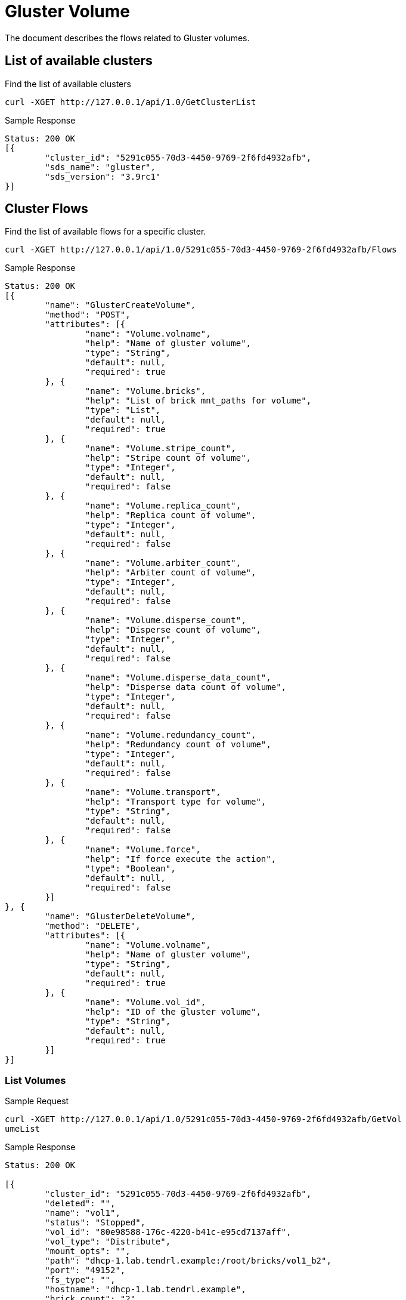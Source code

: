 // vim: tw=79
= Gluster Volume

The document describes the flows related to Gluster volumes.

== List of available clusters

Find the list of available clusters

----------
curl -XGET http://127.0.0.1/api/1.0/GetClusterList
----------

Sample Response

----------
Status: 200 OK
[{
	"cluster_id": "5291c055-70d3-4450-9769-2f6fd4932afb",
	"sds_name": "gluster",
	"sds_version": "3.9rc1"
}]
----------

== Cluster Flows


Find the list of available flows for a specific cluster.

----------
curl -XGET http://127.0.0.1/api/1.0/5291c055-70d3-4450-9769-2f6fd4932afb/Flows
----------

Sample Response

----------
Status: 200 OK
[{
	"name": "GlusterCreateVolume",
	"method": "POST",
	"attributes": [{
		"name": "Volume.volname",
		"help": "Name of gluster volume",
		"type": "String",
		"default": null,
		"required": true
	}, {
		"name": "Volume.bricks",
		"help": "List of brick mnt_paths for volume",
		"type": "List",
		"default": null,
		"required": true
	}, {
		"name": "Volume.stripe_count",
		"help": "Stripe count of volume",
		"type": "Integer",
		"default": null,
		"required": false
	}, {
		"name": "Volume.replica_count",
		"help": "Replica count of volume",
		"type": "Integer",
		"default": null,
		"required": false
	}, {
		"name": "Volume.arbiter_count",
		"help": "Arbiter count of volume",
		"type": "Integer",
		"default": null,
		"required": false
	}, {
		"name": "Volume.disperse_count",
		"help": "Disperse count of volume",
		"type": "Integer",
		"default": null,
		"required": false
	}, {
		"name": "Volume.disperse_data_count",
		"help": "Disperse data count of volume",
		"type": "Integer",
		"default": null,
		"required": false
	}, {
		"name": "Volume.redundancy_count",
		"help": "Redundancy count of volume",
		"type": "Integer",
		"default": null,
		"required": false
	}, {
		"name": "Volume.transport",
		"help": "Transport type for volume",
		"type": "String",
		"default": null,
		"required": false
	}, {
		"name": "Volume.force",
		"help": "If force execute the action",
		"type": "Boolean",
		"default": null,
		"required": false
	}]
}, {
	"name": "GlusterDeleteVolume",
	"method": "DELETE",
	"attributes": [{
		"name": "Volume.volname",
		"help": "Name of gluster volume",
		"type": "String",
		"default": null,
		"required": true
	}, {
		"name": "Volume.vol_id",
		"help": "ID of the gluster volume",
		"type": "String",
		"default": null,
		"required": true
	}]
}]
----------

=== List Volumes

Sample Request

----------
curl -XGET http://127.0.0.1/api/1.0/5291c055-70d3-4450-9769-2f6fd4932afb/GetVol
umeList
----------

Sample Response

----------
Status: 200 OK

[{
	"cluster_id": "5291c055-70d3-4450-9769-2f6fd4932afb",
	"deleted": "",
	"name": "vol1",
	"status": "Stopped",
	"vol_id": "80e98588-176c-4220-b41c-e95cd7137aff",
	"vol_type": "Distribute",
	"mount_opts": "",
	"path": "dhcp-1.lab.tendrl.example:/root/bricks/vol1_b2",
	"port": "49152",
	"fs_type": "",
	"hostname": "dhcp-1.lab.tendrl.example",
	"brick_count": "2"
}, {
	"name": "Volume_009",
	"status": "None",
	"vol_id": "b0d4daa8-2ba6-4ea4-b510-c486c1b62e9f",
	"vol_type": "Distribute",
	"hostname": "dhcp-1.lab.tendrl.example",
	"mount_opts": "",
	"path": "dhcp-1.lab.tendrl.example:/root/bricks/vol9_b1",
	"port": "None",
	"cluster_id": "5291c055-70d3-4450-9769-2f6fd4932afb",
	"fs_type": "None",
	"brick_count": "1",
	"deleted": ""
}]
----------

=== Create Volume

Assuming you have pre-existing bricks, we can create a new volume in a specific cluster.

Sample Request
----------
curl -XPOST -d '{"Volume.volname":"Volume_009","Volume.bricks":["dhcp-1.lab.ten
drl.example:/root/bricks/vol9_b1"]}' http://127.0.0.1/api/1.0/5291c055-70d3-4450-9769-2f6fd4932afb/GlusterCreateVolume
----------

Sample Response
----------
Status: 202 Accepted
{ job_id: "3784922e33e8bec939be5e626e21a174" }
----------

=== Delete Volume

Sample Request
----------
curl -XDELETE -d '{"Volume.volname":"Volume_009","Volume.vol_id":"f2e68a00-71c9
-4efc-a28b-7204acf9ecff"}' http://127.0.0.1/api/1.0/5291c055-70d3-4450-9769-2f6
fd4932afb/GlusterDeleteVolume
----------

Sample Response
----------
Status: 202 Accepted
{ job_id: "3784922e33e8bec939be5e626e21a174" }
----------

